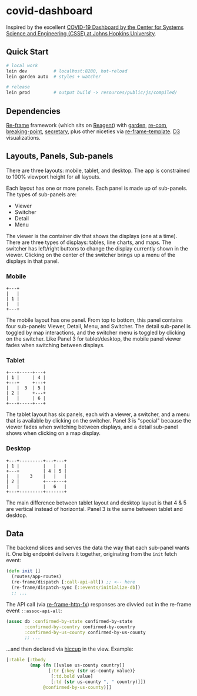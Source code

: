 * covid-dashboard

Inspired by the excellent [[https://coronavirus.jhu.edu/map.html][COVID-19 Dashboard by the Center for Systems Science and Engineering (CSSE) at Johns Hopkins University]].

** Quick Start

#+begin_src sh
# local work
lein dev          # localhost:8280, hot-reload
lein garden auto  # styles + watcher

# release
lein prod         # output build -> resources/public/js/compiled/
#+end_src

** Dependencies

[[https://github.com/Day8/re-frame-template][Re-frame]] framework (which sits on [[https://github.com/reagent-project/reagent][Reagent]]) with [[https://github.com/noprompt/garden][garden]], [[https://github.com/Day8/re-com][re-com]], [[https://github.com/gadfly361/breaking-point][breaking-point]], [[https://github.com/clj-commons/secretary][secretary]], plus other niceties via [[https://github.com/Day8/re-frame-template][re-frame-template]]. [[https://github.com/d3/d3][D3]] visualizations.

** Layouts, Panels, Sub-panels

There are three layouts: mobile, tablet, and desktop. The app is constrained to 100% viewport height for all layouts.

Each layout has one or more panels. Each panel is made up of sub-panels. The types of sub-panels are:

- Viewer
- Switcher
- Detail
- Menu

The viewer is the container div that shows the displays (one at a time). There are three types of displays: tables, line charts, and maps. The switcher has left/right buttons to change the display currently shown in the viewer. Clicking on the center of the switcher brings up a menu of the displays in that panel.

*** Mobile

#+begin_src
+---+
|   |
| 1 |
|   |
+---+
#+end_src

The mobile layout has one panel. From top to bottom, this panel contains four sub-panels: Viewer, Detail, Menu, and Switcher. The detail sub-panel is toggled by map interactions, and the switcher menu is toggled by clicking on the switcher. Like Panel 3 for tablet/desktop, the mobile panel viewer fades when switching between displays.

*** Tablet

#+begin_src
+---+-----+---+
| 1 |     | 4 |
+---+     +---+
|   |  3  | 5 |
| 2 |     +---+
|   |     | 6 |
+---+-----+---+
#+end_src

The tablet layout has six panels, each with a viewer, a switcher, and a menu that is available by clicking on the switcher. Panel 3 is "special" because the viewer fades when switching between displays, and a detail sub-panel shows when clicking on a map display.

*** Desktop

#+begin_src
+---+---------+---+---+
| 1 |         |   |   |
+---+         | 4 | 5 |
|   |    3    |   |   |
| 2 |         +---+---+
|   |         |   6   |
+---+---------+-------+
#+end_src

The main difference between tablet layout and desktop layout is that 4 & 5 are vertical instead of horizontal. Panel 3 is the same between tablet and desktop.

** Data

The backend slices and serves the data the way that each sub-panel wants it. One big endpoint delivers it together, originating from the ~init~ fetch event:

#+begin_src clojure
(defn init []
  (routes/app-routes)
  (re-frame/dispatch [:call-api-all]) ;; <-- here
  (re-frame/dispatch-sync [::events/initialize-db])
  ;; ...
#+end_src

The API call (via [[https://github.com/Day8/re-frame-http-fx][re-frame-http-fx]]) responses are divvied out in the re-frame event ~::assoc-api-all~:

 #+begin_src clojure
(assoc db :confirmed-by-state confirmed-by-state
       :confirmed-by-country confirmed-by-country
       :confirmed-by-us-county confirmed-by-us-county
       ;; ...
 #+end_src

...and then declared via [[https://github.com/weavejester/hiccup][hiccup]] in the view. Example:

#+begin_src clojure
[:table [:tbody
         (map (fn [[value us-county country]]
                [:tr {:key (str us-county value)}
                 [:td.bold value]
                 [:td (str us-county ", " country)]])
              @confirmed-by-us-county)]]
#+end_src
